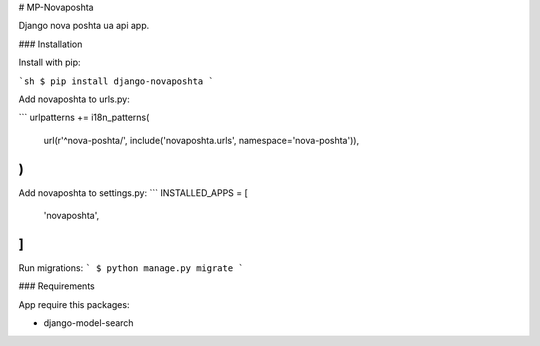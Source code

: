 # MP-Novaposhta

Django nova poshta ua api app.

### Installation

Install with pip:

```sh
$ pip install django-novaposhta
```

Add novaposhta to urls.py:

```
urlpatterns += i18n_patterns(
    url(r'^nova-poshta/', include('novaposhta.urls', namespace='nova-poshta')),
)
```

Add novaposhta to settings.py:
```
INSTALLED_APPS = [
    'novaposhta',
]
```

Run migrations:
```
$ python manage.py migrate
```

### Requirements

App require this packages:

* django-model-search


